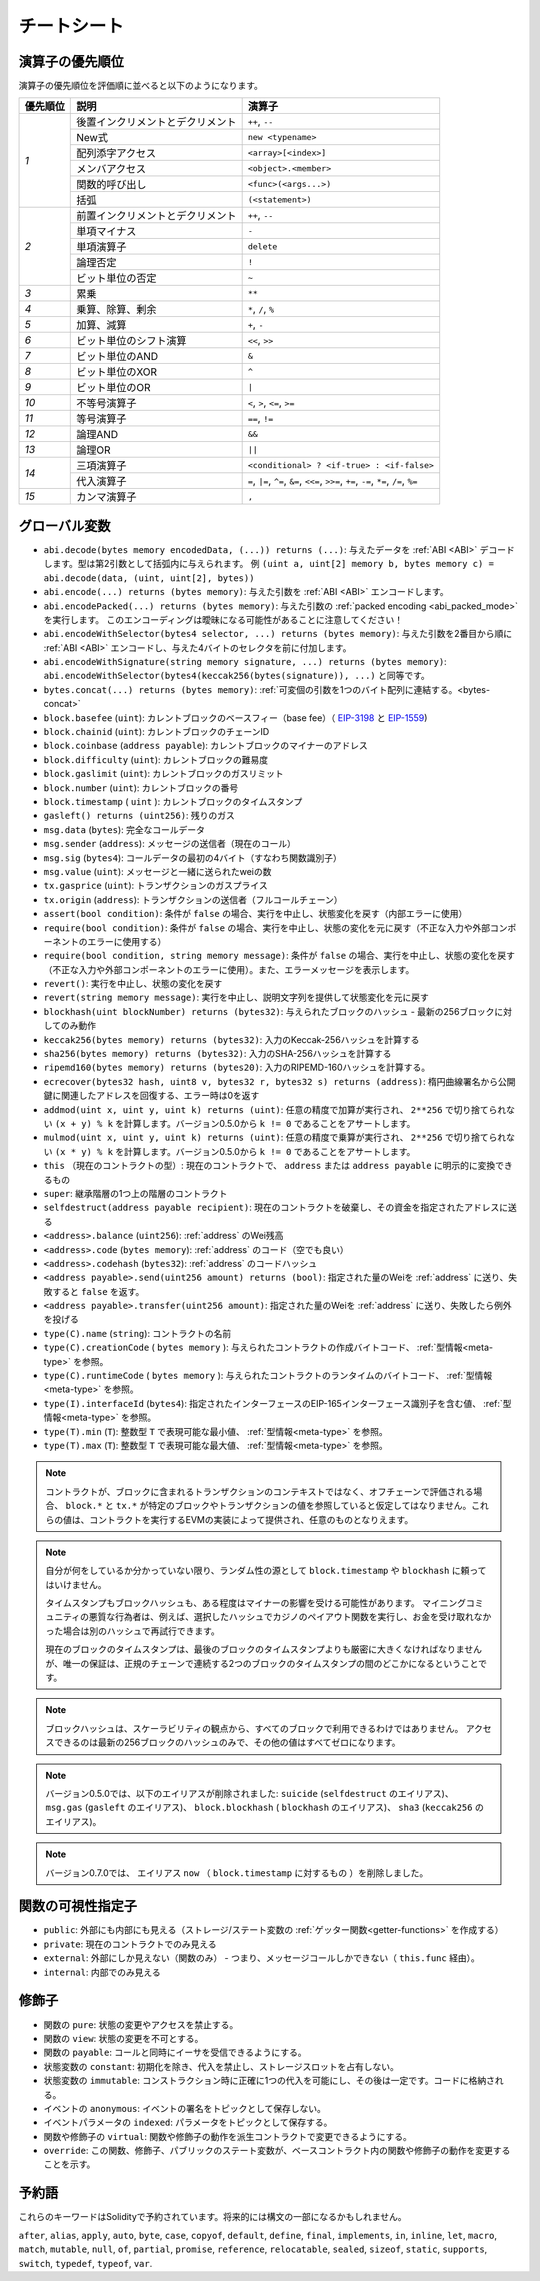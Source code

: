 **************
チートシート
**************

.. index:: precedence

.. _order:

演算子の優先順位
================================

演算子の優先順位を評価順に並べると以下のようになります。

+------------+-------------------------------------+--------------------------------------------+
| 優先順位   | 説明                                | 演算子                                     |
+============+=====================================+============================================+
| *1*        | 後置インクリメントとデクリメント    | ``++``, ``--``                             |
+            +-------------------------------------+--------------------------------------------+
|            | New式                               | ``new <typename>``                         |
+            +-------------------------------------+--------------------------------------------+
|            | 配列添字アクセス                    | ``<array>[<index>]``                       |
+            +-------------------------------------+--------------------------------------------+
|            | メンバアクセス                      | ``<object>.<member>``                      |
+            +-------------------------------------+--------------------------------------------+
|            | 関数的呼び出し                      | ``<func>(<args...>)``                      |
+            +-------------------------------------+--------------------------------------------+
|            | 括弧                                | ``(<statement>)``                          |
+------------+-------------------------------------+--------------------------------------------+
| *2*        | 前置インクリメントとデクリメント    | ``++``, ``--``                             |
+            +-------------------------------------+--------------------------------------------+
|            | 単項マイナス                        | ``-``                                      |
+            +-------------------------------------+--------------------------------------------+
|            | 単項演算子                          | ``delete``                                 |
+            +-------------------------------------+--------------------------------------------+
|            | 論理否定                            | ``!``                                      |
+            +-------------------------------------+--------------------------------------------+
|            | ビット単位の否定                    | ``~``                                      |
+------------+-------------------------------------+--------------------------------------------+
| *3*        | 累乗                                | ``**``                                     |
+------------+-------------------------------------+--------------------------------------------+
| *4*        | 乗算、除算、剰余                    | ``*``, ``/``, ``%``                        |
+------------+-------------------------------------+--------------------------------------------+
| *5*        | 加算、減算                          | ``+``, ``-``                               |
+------------+-------------------------------------+--------------------------------------------+
| *6*        | ビット単位のシフト演算              | ``<<``, ``>>``                             |
+------------+-------------------------------------+--------------------------------------------+
| *7*        | ビット単位のAND                     | ``&``                                      |
+------------+-------------------------------------+--------------------------------------------+
| *8*        | ビット単位のXOR                     | ``^``                                      |
+------------+-------------------------------------+--------------------------------------------+
| *9*        | ビット単位のOR                      | ``|``                                      |
+------------+-------------------------------------+--------------------------------------------+
| *10*       | 不等号演算子                        | ``<``, ``>``, ``<=``, ``>=``               |
+------------+-------------------------------------+--------------------------------------------+
| *11*       | 等号演算子                          | ``==``, ``!=``                             |
+------------+-------------------------------------+--------------------------------------------+
| *12*       | 論理AND                             | ``&&``                                     |
+------------+-------------------------------------+--------------------------------------------+
| *13*       | 論理OR                              | ``||``                                     |
+------------+-------------------------------------+--------------------------------------------+
| *14*       | 三項演算子                          | ``<conditional> ? <if-true> : <if-false>`` |
+            +-------------------------------------+--------------------------------------------+
|            | 代入演算子                          | ``=``, ``|=``, ``^=``, ``&=``, ``<<=``,    |
|            |                                     | ``>>=``, ``+=``, ``-=``, ``*=``, ``/=``,   |
|            |                                     | ``%=``                                     |
+------------+-------------------------------------+--------------------------------------------+
| *15*       | カンマ演算子                        | ``,``                                      |
+------------+-------------------------------------+--------------------------------------------+

.. index:: assert, block, coinbase, difficulty, number, block;number, timestamp, block;timestamp, msg, data, gas, sender, value, gas price, origin, revert, require, keccak256, ripemd160, sha256, ecrecover, addmod, mulmod, cryptography, this, super, selfdestruct, balance, codehash, send

グローバル変数
================

- ``abi.decode(bytes memory encodedData, (...)) returns (...)``: 
  与えたデータを :ref:`ABI <ABI>` デコードします。型は第2引数として括弧内に与えられます。
  例 ``(uint a, uint[2] memory b, bytes memory c) = abi.decode(data, (uint, uint[2], bytes))``

- ``abi.encode(...) returns (bytes memory)``:
  与えた引数を :ref:`ABI <ABI>` エンコードします。

- ``abi.encodePacked(...) returns (bytes memory)``:
  与えた引数の :ref:`packed encoding <abi_packed_mode>` を実行します。
  このエンコーディングは曖昧になる可能性があることに注意してください！

- ``abi.encodeWithSelector(bytes4 selector, ...) returns (bytes memory)``: 
  与えた引数を2番目から順に :ref:`ABI <ABI>` エンコードし、与えた4バイトのセレクタを前に付加します。

- ``abi.encodeWithSignature(string memory signature, ...) returns (bytes memory)``:
  ``abi.encodeWithSelector(bytes4(keccak256(bytes(signature)), ...)`` と同等です。

- ``bytes.concat(...) returns (bytes memory)``: 
  :ref:`可変個の引数を1つのバイト配列に連結する。<bytes-concat>`

- ``block.basefee`` (``uint``): カレントブロックのベースフィー（base fee）（ `EIP-3198 <https://eips.ethereum.org/EIPS/eip-3198>`_ と `EIP-1559 <https://eips.ethereum.org/EIPS/eip-1559>`_)

- ``block.chainid`` (``uint``): カレントブロックのチェーンID

- ``block.coinbase`` (``address payable``): カレントブロックのマイナーのアドレス

- ``block.difficulty`` (``uint``): カレントブロックの難易度

- ``block.gaslimit`` (``uint``): カレントブロックのガスリミット

- ``block.number`` (``uint``): カレントブロックの番号

- ``block.timestamp`` ( ``uint`` ): カレントブロックのタイムスタンプ

- ``gasleft() returns (uint256)``: 残りのガス

- ``msg.data`` (``bytes``): 完全なコールデータ

- ``msg.sender`` (``address``): メッセージの送信者（現在のコール）

- ``msg.sig`` (``bytes4``): コールデータの最初の4バイト（すなわち関数識別子）

- ``msg.value`` (``uint``): メッセージと一緒に送られたweiの数

- ``tx.gasprice`` (``uint``): トランザクションのガスプライス

- ``tx.origin`` (``address``): トランザクションの送信者（フルコールチェーン）

- ``assert(bool condition)``: 条件が ``false`` の場合、実行を中止し、状態変化を戻す（内部エラーに使用）

- ``require(bool condition)``: 条件が ``false`` の場合、実行を中止し、状態の変化を元に戻す（不正な入力や外部コンポーネントのエラーに使用する）

- ``require(bool condition, string memory message)``: 条件が ``false`` の場合、実行を中止し、状態の変化を戻す（不正な入力や外部コンポーネントのエラーに使用）。また、エラーメッセージを表示します。

- ``revert()``: 実行を中止し、状態の変化を戻す

- ``revert(string memory message)``: 実行を中止し、説明文字列を提供して状態変化を元に戻す

- ``blockhash(uint blockNumber) returns (bytes32)``: 与えられたブロックのハッシュ - 最新の256ブロックに対してのみ動作

- ``keccak256(bytes memory) returns (bytes32)``: 入力のKeccak-256ハッシュを計算する

- ``sha256(bytes memory) returns (bytes32)``: 入力のSHA-256ハッシュを計算する

- ``ripemd160(bytes memory) returns (bytes20)``: 入力のRIPEMD-160ハッシュを計算する。

- ``ecrecover(bytes32 hash, uint8 v, bytes32 r, bytes32 s) returns (address)``: 楕円曲線署名から公開鍵に関連したアドレスを回復する、エラー時は0を返す

- ``addmod(uint x, uint y, uint k) returns (uint)``: 任意の精度で加算が実行され、 ``2**256`` で切り捨てられない ``(x + y) % k`` を計算します。バージョン0.5.0から ``k != 0`` であることをアサートします。

- ``mulmod(uint x, uint y, uint k) returns (uint)``: 任意の精度で乗算が実行され、 ``2**256`` で切り捨てられない ``(x * y) % k`` を計算します。バージョン0.5.0から ``k != 0`` であることをアサートします。

- ``this`` （現在のコントラクトの型）: 現在のコントラクトで、 ``address`` または ``address payable`` に明示的に変換できるもの

- ``super``: 継承階層の1つ上の階層のコントラクト

- ``selfdestruct(address payable recipient)``: 現在のコントラクトを破棄し、その資金を指定されたアドレスに送る

- ``<address>.balance`` (``uint256``): :ref:`address` のWei残高

- ``<address>.code`` (``bytes memory``):  :ref:`address` のコード（空でも良い）

- ``<address>.codehash`` (``bytes32``):  :ref:`address` のコードハッシュ

- ``<address payable>.send(uint256 amount) returns (bool)``: 
  指定された量のWeiを :ref:`address` に送り、失敗すると ``false`` を返す。

- ``<address payable>.transfer(uint256 amount)``:
  指定された量のWeiを :ref:`address` に送り、失敗したら例外を投げる

- ``type(C).name`` (``string``): コントラクトの名前

- ``type(C).creationCode``  ( ``bytes memory`` ):
  与えられたコントラクトの作成バイトコード、 :ref:`型情報<meta-type>` を参照。

- ``type(C).runtimeCode``  ( ``bytes memory`` ):
  与えられたコントラクトのランタイムのバイトコード、 :ref:`型情報<meta-type>` を参照。

- ``type(I).interfaceId`` (``bytes4``):
  指定されたインターフェースのEIP-165インターフェース識別子を含む値、 :ref:`型情報<meta-type>` を参照。

- ``type(T).min`` (``T``):
  整数型 ``T`` で表現可能な最小値、 :ref:`型情報<meta-type>` を参照。

- ``type(T).max`` (``T``): 
  整数型 ``T`` で表現可能な最大値、 :ref:`型情報<meta-type>` を参照。

.. .. note::

..     When contracts are evaluated off-chain rather than in context of a transaction included in a
..     block, you should not assume that ``block.*`` and ``tx.*`` refer to values from any specific
..     block or transaction. These values are provided by the EVM implementation that executes the
..     contract and can be arbitrary.

.. note::

    コントラクトが、ブロックに含まれるトランザクションのコンテキストではなく、オフチェーンで評価される場合、 ``block.*`` と ``tx.*`` が特定のブロックやトランザクションの値を参照していると仮定してはなりません。これらの値は、コントラクトを実行するEVMの実装によって提供され、任意のものとなりえます。

.. .. note::

..     Do not rely on ``block.timestamp`` or ``blockhash`` as a source of randomness,
..     unless you know what you are doing.

..     Both the timestamp and the block hash can be influenced by miners to some degree.
..     Bad actors in the mining community can for example run a casino payout function on a chosen hash
..     and just retry a different hash if they did not receive any money.

..     The current block timestamp must be strictly larger than the timestamp of the last block,
..     but the only guarantee is that it will be somewhere between the timestamps of two
..     consecutive blocks in the canonical chain.

.. note::

    自分が何をしているか分かっていない限り、ランダム性の源として ``block.timestamp`` や ``blockhash`` に頼ってはいけません。

    タイムスタンプもブロックハッシュも、ある程度はマイナーの影響を受ける可能性があります。     マイニングコミュニティの悪質な行為者は、例えば、選択したハッシュでカジノのペイアウト関数を実行し、お金を受け取れなかった場合は別のハッシュで再試行できます。

    現在のブロックのタイムスタンプは、最後のブロックのタイムスタンプよりも厳密に大きくなければなりませんが、唯一の保証は、正規のチェーンで連続する2つのブロックのタイムスタンプの間のどこかになるということです。

.. .. note::

..     The block hashes are not available for all blocks for scalability reasons.
..     You can only access the hashes of the most recent 256 blocks, all other
..     values will be zero.

.. note::

    ブロックハッシュは、スケーラビリティの観点から、すべてのブロックで利用できるわけではありません。     アクセスできるのは最新の256ブロックのハッシュのみで、その他の値はすべてゼロになります。

.. note::

    バージョン0.5.0では、以下のエイリアスが削除されました: ``suicide`` (``selfdestruct`` のエイリアス)、 ``msg.gas`` (``gasleft`` のエイリアス)、 ``block.blockhash`` ( ``blockhash`` のエイリアス)、 ``sha3`` (``keccak256`` のエイリアス)。
    
.. note::

    バージョン0.7.0では、 エイリアス ``now`` （ ``block.timestamp`` に対するもの ）を削除しました。

.. index:: visibility, public, private, external, internal

関数の可視性指定子
==============================

.. code-block:: solidity
    :force:

    function myFunction() <visibility specifier> returns (bool) {
        return true;
    }

- ``public``: 外部にも内部にも見える（ストレージ/ステート変数の :ref:`ゲッター関数<getter-functions>` を作成する）

- ``private``: 現在のコントラクトでのみ見える

- ``external``: 外部にしか見えない（関数のみ） - つまり、メッセージコールしかできない（ ``this.func`` 経由）。

- ``internal``: 内部でのみ見える

.. index:: modifiers, pure, view, payable, constant, anonymous, indexed

修飾子
=========

- 関数の ``pure``: 状態の変更やアクセスを禁止する。

- 関数の ``view``: 状態の変更を不可とする。

- 関数の ``payable``: コールと同時にイーサを受信できるようにする。

- 状態変数の ``constant``: 初期化を除き、代入を禁止し、ストレージスロットを占有しない。

- 状態変数の ``immutable``: コンストラクション時に正確に1つの代入を可能にし、その後は一定です。コードに格納される。

- イベントの ``anonymous``: イベントの署名をトピックとして保存しない。

- イベントパラメータの ``indexed``: パラメータをトピックとして保存する。

- 関数や修飾子の ``virtual``: 関数や修飾子の動作を派生コントラクトで変更できるようにする。

- ``override``: この関数、修飾子、パブリックのステート変数が、ベースコントラクト内の関数や修飾子の動作を変更することを示す。

予約語
=================

これらのキーワードはSolidityで予約されています。将来的には構文の一部になるかもしれません。

``after``, ``alias``, ``apply``, ``auto``, ``byte``, ``case``, ``copyof``, ``default``,
``define``, ``final``, ``implements``, ``in``, ``inline``, ``let``, ``macro``, ``match``,
``mutable``, ``null``, ``of``, ``partial``, ``promise``, ``reference``, ``relocatable``,
``sealed``, ``sizeof``, ``static``, ``supports``, ``switch``, ``typedef``, ``typeof``,
``var``.
